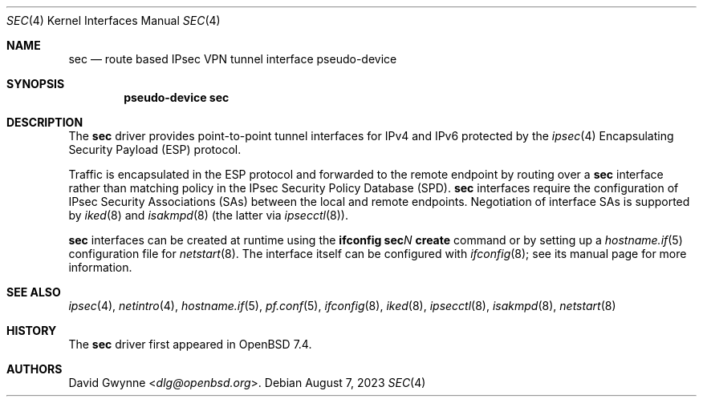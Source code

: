 .\" $OpenBSD: sec.4,v 1.2 2023/08/07 16:29:36 jmc Exp $
.\"
.\" Copyright (c) 2023 David Gwynne <dlg@openbsd.org>
.\"
.\" Permission to use, copy, modify, and distribute this software for any
.\" purpose with or without fee is hereby granted, provided that the above
.\" copyright notice and this permission notice appear in all copies.
.\"
.\" THE SOFTWARE IS PROVIDED "AS IS" AND THE AUTHOR DISCLAIMS ALL WARRANTIES
.\" WITH REGARD TO THIS SOFTWARE INCLUDING ALL IMPLIED WARRANTIES OF
.\" MERCHANTABILITY AND FITNESS. IN NO EVENT SHALL THE AUTHOR BE LIABLE FOR
.\" ANY SPECIAL, DIRECT, INDIRECT, OR CONSEQUENTIAL DAMAGES OR ANY DAMAGES
.\" WHATSOEVER RESULTING FROM LOSS OF USE, DATA OR PROFITS, WHETHER IN AN
.\" ACTION OF CONTRACT, NEGLIGENCE OR OTHER TORTIOUS ACTION, ARISING OUT OF
.\" OR IN CONNECTION WITH THE USE OR PERFORMANCE OF THIS SOFTWARE.
.\"
.Dd $Mdocdate: August 7 2023 $
.Dt SEC 4
.Os
.Sh NAME
.Nm sec
.Nd route based IPsec VPN tunnel interface pseudo-device
.Sh SYNOPSIS
.Cd "pseudo-device sec"
.Sh DESCRIPTION
The
.Nm
driver provides point-to-point tunnel interfaces for IPv4 and IPv6
protected by the
.Xr ipsec 4
Encapsulating Security Payload (ESP)
protocol.
.Pp
Traffic is encapsulated in the ESP protocol and forwarded to the
remote endpoint by routing over a
.Nm
interface rather than matching policy in the IPsec Security Policy
Database (SPD).
.Nm
interfaces require the configuration of IPsec Security Associations (SAs)
.\" with the interface extension
between the local and remote endpoints.
Negotiation of interface SAs is supported by
.Xr iked 8
and
.Xr isakmpd 8
(the latter via
.Xr ipsecctl 8 ) .
.Pp
.Nm
interfaces can be created at runtime using the
.Ic ifconfig sec Ns Ar N Ic create
command or by setting up a
.Xr hostname.if 5
configuration file for
.Xr netstart 8 .
The interface itself can be configured with
.Xr ifconfig 8 ;
see its manual page for more information.
.Sh SEE ALSO
.Xr ipsec 4 ,
.Xr netintro 4 ,
.Xr hostname.if 5 ,
.Xr pf.conf 5 ,
.Xr ifconfig 8 ,
.Xr iked 8 ,
.Xr ipsecctl 8 ,
.Xr isakmpd 8 ,
.Xr netstart 8
.Sh HISTORY
The
.Nm
driver first appeared in
.Ox 7.4 .
.Sh AUTHORS
.An David Gwynne Aq Mt dlg@openbsd.org .
